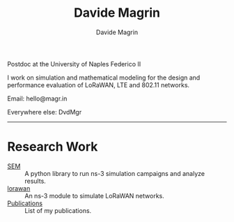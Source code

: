 #+title: Davide Magrin
#+author: Davide Magrin

Postdoc at the University of Naples Federico II

I work on simulation and mathematical modeling for the design and performance
evaluation of LoRaWAN, LTE and 802.11 networks.

Email: hello@magr.in

Everywhere else: DvdMgr

-----

* Research Work

 - [[https://github.com/signetlabdei/sem][SEM]] :: A python library to run ns-3 simulation campaigns and analyze results.
 - [[https://github.com/signetlabdei/lorawan][lorawan]] :: An ns-3 module to simulate LoRaWAN networks.
 - [[https://scholar.google.com/citations?user=YlFy3N8AAAAJ][Publications]] :: List of my publications.
